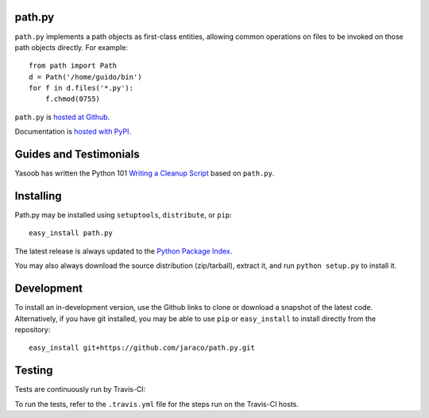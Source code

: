 path.py
=======

``path.py`` implements a path objects as first-class entities, allowing
common operations on files to be invoked on those path objects directly. For
example::

    from path import Path
    d = Path('/home/guido/bin')
    for f in d.files('*.py'):
        f.chmod(0755)

``path.py`` is `hosted at Github <https://github.com/jaraco/path.py>`_.

Documentation is `hosted with PyPI <https://pythonhosted.org/path.py/>`_.

Guides and Testimonials
=======================

Yasoob has written the Python 101 `Writing a Cleanup Script
<http://freepythontips.wordpress.com/2014/01/23/python-101-writing-a-cleanup-script/>`_
based on ``path.py``.

Installing
==========

Path.py may be installed using ``setuptools``, ``distribute``, or ``pip``::

    easy_install path.py

The latest release is always updated to the `Python Package Index
<http://pypi.python.org/pypi/path.py>`_.

You may also always download the source distribution (zip/tarball), extract
it, and run ``python setup.py`` to install it.

Development
===========

To install an in-development version, use the Github links to clone or
download a snapshot of the latest code. Alternatively, if you have git
installed, you may be able to use ``pip`` or ``easy_install`` to install directly from
the repository::

    easy_install git+https://github.com/jaraco/path.py.git

Testing
=======

Tests are continuously run by Travis-CI: |BuildStatus|_

.. |BuildStatus| image:: https://secure.travis-ci.org/jaraco/path.py.png
.. _BuildStatus: http://travis-ci.org/jaraco/path.py

To run the tests, refer to the ``.travis.yml`` file for the steps run on the
Travis-CI hosts.
